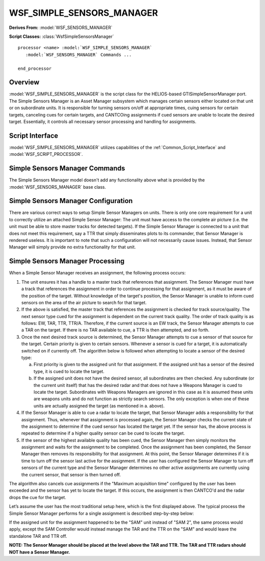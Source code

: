 .. ****************************************************************************
.. CUI//REL TO USA ONLY
..
.. The Advanced Framework for Simulation, Integration, and Modeling (AFSIM)
..
.. The use, dissemination or disclosure of data in this file is subject to
.. limitation or restriction. See accompanying README and LICENSE for details.
.. ****************************************************************************

WSF_SIMPLE_SENSORS_MANAGER
--------------------------

.. model:: processor WSF_SIMPLE_SENSORS_MANAGER

**Derives From:** :model:`WSF_SENSORS_MANAGER`

**Script Classes:** :class:`WsfSimpleSensorsManager`

.. parsed-literal::

   processor <name> :model:`WSF_SIMPLE_SENSORS_MANAGER`
      :model:`WSF_SENSORS_MANAGER` Commands ...

   end_processor

Overview
========

:model:`WSF_SIMPLE_SENSORS_MANAGER` is the script class for the HELIOS-based GTISimpleSensorManager port. The Simple Sensors Manager is an Asset Manager subsystem which manages certain sensors either located on that unit or on subordinate units. It is responsible for turning sensors on/off at appropriate times, cuing sensors for certain targets, canceling cues for certain targets, and CANTCOing assignments if cued sensors are unable to locate the desired target. Essentially, it controls all necessary sensor processing and handling for assignments.

Script Interface
================

:model:`WSF_SIMPLE_SENSORS_MANAGER` utilizes capabilities of the
:ref:`Common_Script_Interface` and :model:`WSF_SCRIPT_PROCESSOR`.

Simple Sensors Manager Commands
===============================

The Simple Sensors Manager model doesn't add any functionality above what
is provided by the :model:`WSF_SENSORS_MANAGER`
base class.

Simple Sensors Manager Configuration
====================================


There are various correct ways to setup Simple Sensor Managers on units.  There is only one core requirement for a unit to correctly utilize an attached Simple Sensor Manager: The unit must have access to the complete air picture (i.e. the unit must be able to store master tracks for detected targets).  If the Simple Sensor Manager is connected to a unit that does not meet this requirement, say a TTR that simply disseminates plots to its commander, that Sensor Manager is rendered useless.  It is important to note that such a configuration will not necessarily cause issues.  Instead, that Sensor Manager will simply provide no extra functionality for that unit.

.. image:: images/SimpleSensorsManagerConfiguration.png

Simple Sensors Manager Processing
=================================

When a Simple Sensor Manager receives an assignment, the following process occurs:

1. The unit ensures it has a handle to a master track that references that assignment.  The Sensor Manager must have a track that references the assignment in order to continue processing for that assignment, as it must be aware of the position of the target. Without knowledge of the target's position, the Sensor Manager is unable to inform cued sensors on the area of the air picture to search for that target. 

2. If the above is satisfied, the master track that references the assignment is checked for track source/quality.  The next sensor type cued for the assignment is dependent on the current track quality.  The order of track quality is as follows: EW, TAR, TTR, TTR/A. Therefore, if the current source is an EW track, the Sensor Manager attempts to cue a TAR on the target.  If there is no TAR available to cue, a TTR is then attempted, and so forth. 

3. Once the next desired track source is determined, the Sensor Manager attempts to cue a sensor of that source for the target.  Certain priority is given to certain sensors.  Whenever a sensor is cued for a target, it is automatically switched on if currently off.  The algorithm below is followed when attempting to locate a sensor of the desired type: 

   a. First priority is given to the assigned unit for that assignment.  If the assigned unit has a sensor of the desired type, it is cued to locate the target. 

   b. If the assigned unit does not have the desired sensor, all subordinates are then checked. Any subordinate (or the current unit itself) that has the desired radar and that does not have a Weapons Manager is cued to locate the target.  Subordinates with Weapons Managers are ignored in this case as it is assumed these units are weapons units and do not function as strictly search sensors. The only exception is when one of these units are actually assigned the target (as mentioned in a. above).  

4. If the Sensor Manager is able to cue a radar to locate the target, that Sensor Manager adds a responsibility for that assignment.  Thus, whenever that assignment is processed again, the Sensor Manager checks the current state of the assignment to determine if the cued sensor has located the target yet.  If the sensor has, the above process is repeated to determine if a higher quality sensor can be cued to locate the target. 

5. If the sensor of the highest available quality has been cued, the Sensor Manager then simply monitors the assignment and waits for the assignment to be completed.  Once the assignment has been completed, the Sensor Manager then removes its responsibility for that assignment.  At this point, the Sensor Manager determines if it is time to turn off the sensor last active for the assignment.  If the user has configured the Sensor Manager to turn off sensors of the current type and the Sensor Manager determines no other active assignments are currently using the current sensor, that sensor is then turned off. 

The algorithm also cancels cue assignments if the "Maximum acquisition time" configured by the user has been exceeded and the sensor has yet to locate the target.  If this occurs, the assignment is then CANTCO'd and the radar drops the cue for the target.

Let’s assume the user has the most traditional setup here, which is the first displayed above.  The typical process the Simple Sensor Manager performs for a single assignment is described step-by-step below:

.. image:: images/SimpleSensorsManagerProcessing.png

If the assigned unit for the assignment happened to be the "SAM" unit instead of "SAM 2", the same process would apply, except the SAM Controller would instead manage the TAR and the TTR on the "SAM" and would leave the standalone TAR and TTR off. 

**NOTE: The Sensor Manager should be placed at the level above the TAR and TTR. The TAR and TTR radars should NOT have a Sensor Manager.**